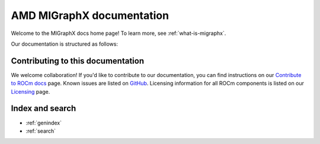 .. meta::
   :description: MIGraphX provides an optimized execution engine for deep learning neural networks
   :keywords: MIGraphX, ROCm, library, API

.. _index:

===========================
AMD MIGraphX documentation
===========================

Welcome to the MIGraphX docs home page! To learn more, see :ref:`what-is-migraphx`.

Our documentation is structured as follows:

.. grid:: 2
  :gutter: 3

  .. grid-item-card:: API reference

    * :ref:`cpp-api-reference`
    * :ref:`python-api-reference`
   
  .. grid-item-card:: Command-line tool

    * :ref:`migraphx-driver`    

  .. grid-item-card:: Tutorial

    * :ref:`contributing-to-migraphx`

Contributing to this documentation
=======================================================

We welcome collaboration! If you'd like to contribute to our documentation, you can find instructions on our `Contribute to ROCm docs <https://rocm.docs.amd.com/en/latest/contribute/contributing.html>`_ page. Known issues are listed on `GitHub <https://github.com/RadeonOpenCompute/ROCm/labels/Verified%20Issue>`_.
Licensing information for all ROCm components is listed on our `Licensing <https://rocm.docs.amd.com/en/latest/about/license.html>`_ page.


Index and search
==================

* :ref:`genindex`
* :ref:`search`
